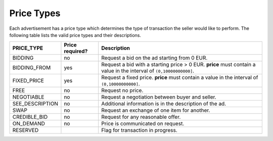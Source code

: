 .. _price_types_overview:

.. _price_types:

Price Types
===========

Each advertisement has a price type which determines the type of transaction the seller would like to perform.
The following table lists the valid price types and their descriptions.

================    ================    ===================================================================================================================
PRICE_TYPE          Price required?     Description
================    ================    ===================================================================================================================
BIDDING             no                  Request a bid on the ad starting from 0 EUR.
BIDDING_FROM        yes                 Request a bid with a starting price > 0 EUR. **price** must contain a value in the interval of ``(0,10000000000]``.
FIXED_PRICE         yes                 Request a fixed price. **price** must contain a value in the interval of ``(0,10000000000]``.
FREE                no                  Request no price.
NEGOTIABLE          no                  Request a negotiation between buyer and seller.
SEE_DESCRIPTION     no                  Additional information is in the description of the ad.
SWAP                no                  Request an exchange of one item for another.
CREDIBLE_BID        no                  Request for any reasonable offer.
ON_DEMAND           no                  Price is communicated on request.
RESERVED                                Flag for transaction in progress.
================    ================    ===================================================================================================================

